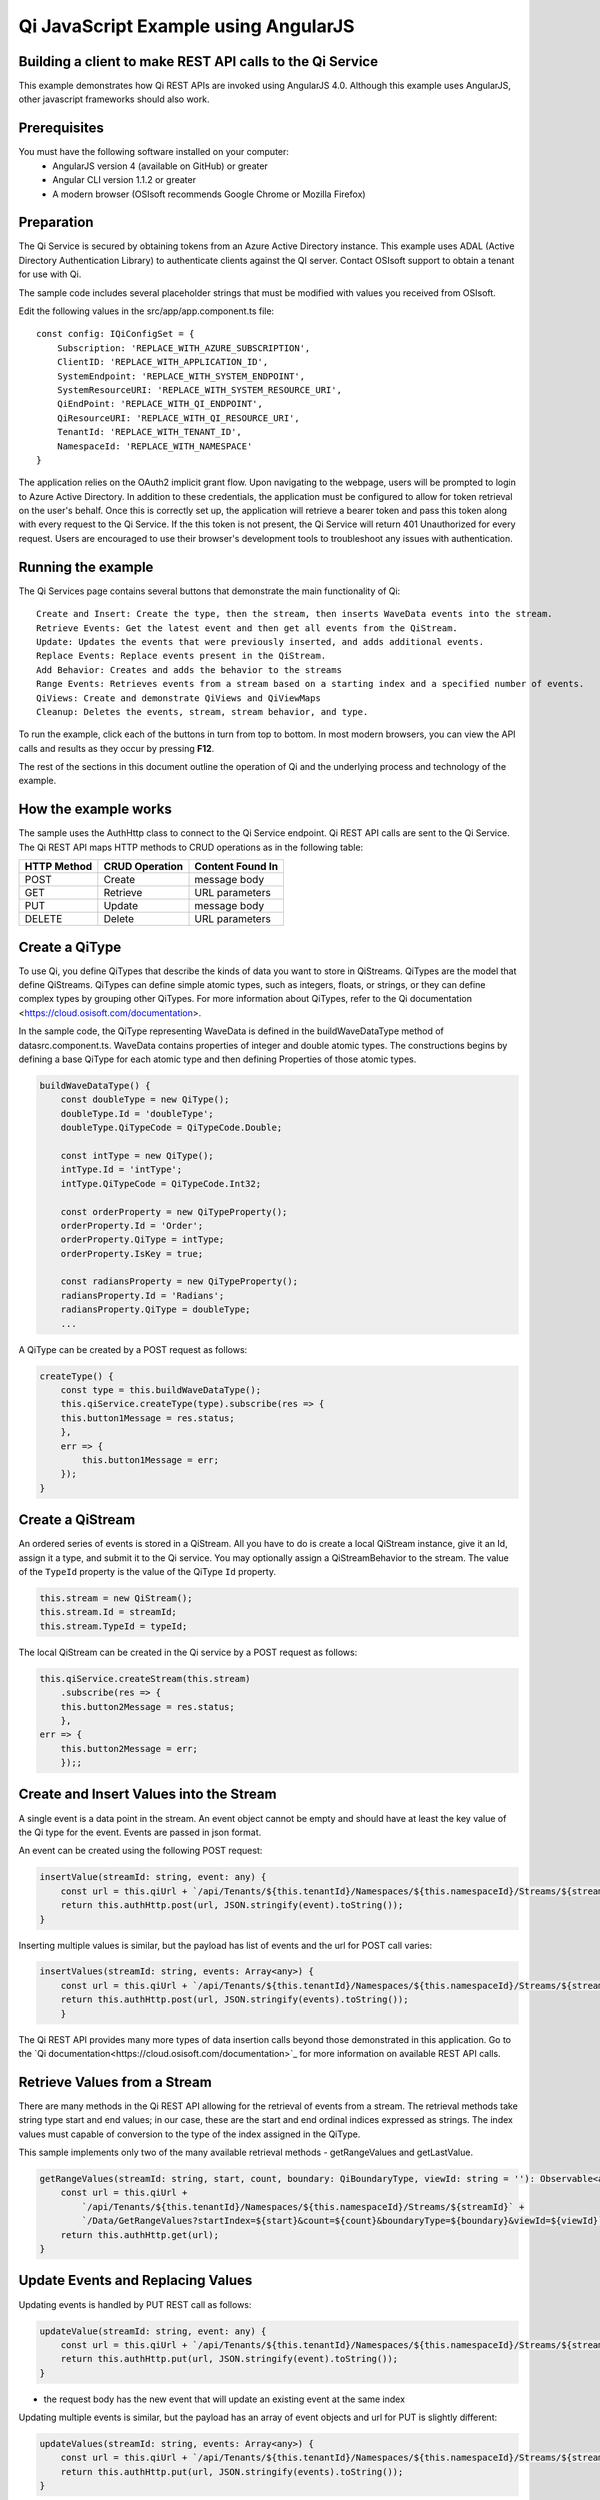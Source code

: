 Qi JavaScript Example using AngularJS
======================================

Building a client to make REST API calls to the Qi Service
----------------------------------------------------------

This example demonstrates how Qi REST APIs are invoked using AngularJS 4.0. Although this example uses AngularJS, other javascript frameworks should also work.


Prerequisites
-------------

You must have the following software installed on your computer:
 - AngularJS version 4 (available on GitHub) or greater
 - Angular CLI version 1.1.2 or greater
 - A modern browser (OSIsoft recommends Google Chrome or Mozilla Firefox)


Preparation
-----------

The Qi Service is secured by obtaining tokens from an Azure Active
Directory instance. This example uses ADAL (Active Directory Authentication Library) 
to authenticate clients against the QI server. Contact OSIsoft support
to obtain a tenant for use with Qi. 

The sample code includes several placeholder strings that must be modified 
with values you received from OSIsoft. 

Edit the following values in the src/app/app.component.ts file:

:: 

    const config: IQiConfigSet = {
        Subscription: 'REPLACE_WITH_AZURE_SUBSCRIPTION',
        ClientID: 'REPLACE_WITH_APPLICATION_ID',
        SystemEndpoint: 'REPLACE_WITH_SYSTEM_ENDPOINT',
        SystemResourceURI: 'REPLACE_WITH_SYSTEM_RESOURCE_URI',
        QiEndPoint: 'REPLACE_WITH_QI_ENDPOINT',
        QiResourceURI: 'REPLACE_WITH_QI_RESOURCE_URI',
        TenantId: 'REPLACE_WITH_TENANT_ID',
        NamespaceId: 'REPLACE_WITH_NAMESPACE'
    } 

The application relies on the OAuth2 implicit grant flow.  Upon navigating to the webpage, users will be prompted to login to Azure Active Directory. 
In addition to these credentials, the application must be configured to allow for token retrieval on the user's behalf.  Once this is 
correctly set up, the application will retrieve a bearer token and pass this token along with every request to the Qi Service.  If the this token
is not present, the Qi Service will return 401 Unauthorized for every request.  Users are encouraged to use their browser's development tools
to troubleshoot any issues with authentication.

Running the example
------------------------------

The Qi Services page contains several buttons that demonstrate the main functionality of Qi:

::

    Create and Insert: Create the type, then the stream, then inserts WaveData events into the stream.
    Retrieve Events: Get the latest event and then get all events from the QiStream.
    Update: Updates the events that were previously inserted, and adds additional events.
    Replace Events: Replace events present in the QiStream.
    Add Behavior: Creates and adds the behavior to the streams
    Range Events: Retrieves events from a stream based on a starting index and a specified number of events.
    QiViews: Create and demonstrate QiViews and QiViewMaps
    Cleanup: Deletes the events, stream, stream behavior, and type.


To run the example, click each of the buttons in turn from top to bottom. In most modern browsers, you can view the API calls and results as they occur by pressing **F12**. 


The rest of the sections in this document outline the operation of Qi and the underlying process and technology of the example.


How the example works
----------------------

The sample uses the AuthHttp class to connect to the Qi Service
endpoint. Qi REST API calls are sent to the Qi Service. The Qi REST API
maps HTTP methods to CRUD operations as in the following table:

+---------------+------------------+--------------------+
| HTTP Method   | CRUD Operation   | Content Found In   |
+===============+==================+====================+
| POST          | Create           | message body       |
+---------------+------------------+--------------------+
| GET           | Retrieve         | URL parameters     |
+---------------+------------------+--------------------+
| PUT           | Update           | message body       |
+---------------+------------------+--------------------+
| DELETE        | Delete           | URL parameters     |
+---------------+------------------+--------------------+


Create a QiType
---------------

To use Qi, you define QiTypes that describe the kinds of data you want
to store in QiStreams. QiTypes are the model that define QiStreams.
QiTypes can define simple atomic types, such as integers, floats, or
strings, or they can define complex types by grouping other QiTypes. For
more information about QiTypes, refer to the Qi
documentation <https://cloud.osisoft.com/documentation>.

In the sample code, the QiType representing WaveData is defined in the buildWaveDataType method of
datasrc.component.ts. WaveData contains properties of integer and double atomic types. 
The constructions begins by defining a base QiType for each atomic type and then defining
Properties of those atomic types.

.. code:: javascript

    buildWaveDataType() {
        const doubleType = new QiType();
        doubleType.Id = 'doubleType';
        doubleType.QiTypeCode = QiTypeCode.Double;

        const intType = new QiType();
        intType.Id = 'intType';
        intType.QiTypeCode = QiTypeCode.Int32;

        const orderProperty = new QiTypeProperty();
        orderProperty.Id = 'Order';
        orderProperty.QiType = intType;
        orderProperty.IsKey = true;

        const radiansProperty = new QiTypeProperty();
        radiansProperty.Id = 'Radians';
        radiansProperty.QiType = doubleType;
        ...

A QiType can be created by a POST request as follows:

.. code:: javascript

    createType() {
        const type = this.buildWaveDataType();
        this.qiService.createType(type).subscribe(res => {
        this.button1Message = res.status;
        },
        err => {
            this.button1Message = err;
        });
    }


Create a QiStream
-----------------

An ordered series of events is stored in a QiStream. All you have to do
is create a local QiStream instance, give it an Id, assign it a type,
and submit it to the Qi service. You may optionally assign a
QiStreamBehavior to the stream. The value of the ``TypeId`` property is
the value of the QiType ``Id`` property.

.. code:: javascript

    this.stream = new QiStream();
    this.stream.Id = streamId;
    this.stream.TypeId = typeId;

The local QiStream can be created in the Qi service by a POST request as
follows:

.. code:: javascript

    this.qiService.createStream(this.stream)
        .subscribe(res => {
        this.button2Message = res.status;
        },
    err => {
        this.button2Message = err;
        });;

Create and Insert Values into the Stream
----------------------------------------

A single event is a data point in the stream. An event object cannot be
empty and should have at least the key value of the Qi type for the
event. Events are passed in json format.

An event can be created using the following POST request:

.. code:: javascript

    insertValue(streamId: string, event: any) {
        const url = this.qiUrl + `/api/Tenants/${this.tenantId}/Namespaces/${this.namespaceId}/Streams/${streamId}/Data/InsertValue`;
        return this.authHttp.post(url, JSON.stringify(event).toString());
    }

Inserting multiple values is similar, but the payload has list of events
and the url for POST call varies:

.. code:: javascript

    insertValues(streamId: string, events: Array<any>) {
        const url = this.qiUrl + `/api/Tenants/${this.tenantId}/Namespaces/${this.namespaceId}/Streams/${streamId}/Data/InsertValues`;
        return this.authHttp.post(url, JSON.stringify(events).toString());
        }

The Qi REST API provides many more types of data insertion calls beyond
those demonstrated in this application. Go to the 
`Qi documentation<https://cloud.osisoft.com/documentation>`_ for more information
on available REST API calls.

Retrieve Values from a Stream
-----------------------------

There are many methods in the Qi REST API allowing for the retrieval of
events from a stream. The retrieval methods take string type start and
end values; in our case, these are the start and end ordinal indices
expressed as strings. The index values must
capable of conversion to the type of the index assigned in the QiType.

This sample implements only two of the many available retrieval methods -
getRangeValues and getLastValue.

.. code:: javascript

    getRangeValues(streamId: string, start, count, boundary: QiBoundaryType, viewId: string = ''): Observable<any> {
        const url = this.qiUrl +
            `/api/Tenants/${this.tenantId}/Namespaces/${this.namespaceId}/Streams/${streamId}` +
            `/Data/GetRangeValues?startIndex=${start}&count=${count}&boundaryType=${boundary}&viewId=${viewId}`;
        return this.authHttp.get(url);
    }


Update Events and Replacing Values
----------------------------------

Updating events is handled by PUT REST call as follows:

.. code:: javascript

    updateValue(streamId: string, event: any) {
        const url = this.qiUrl + `/api/Tenants/${this.tenantId}/Namespaces/${this.namespaceId}/Streams/${streamId}/Data/UpdateValue`;
        return this.authHttp.put(url, JSON.stringify(event).toString());
    }

-  the request body has the new event that will update an existing event
   at the same index

Updating multiple events is similar, but the payload has an array of
event objects and url for PUT is slightly different:

.. code:: javascript

    updateValues(streamId: string, events: Array<any>) {
        const url = this.qiUrl + `/api/Tenants/${this.tenantId}/Namespaces/${this.namespaceId}/Streams/${streamId}/Data/UpdateValues`;
        return this.authHttp.put(url, JSON.stringify(events).toString());
    }

If you attempt to update values that do not exist they will be created. The sample updates
the original ten values and then adds another ten values by updating with a
collection of twenty values.

In contrast to updating, replacing a value only considers existing
values and will not insert any new values into the stream. The sample
program demonstrates this by replacing all twenty values. The calling conventions are
identical to ``updateValue`` and ``updateValues``:

.. code:: javascript

    replaceValue(streamId: string, event: any) {
        const url = this.qiUrl + `/api/Tenants/${this.tenantId}/Namespaces/${this.namespaceId}/Streams/${streamId}/Data/ReplaceValue`;
        return this.authHttp.put(url, JSON.stringify(event).toString());
    }

    replaceValues(streamId: string, events: Array<any>) {
        const url = this.qiUrl + `/api/Tenants/${this.tenantId}/Namespaces/${this.namespaceId}/Streams/${streamId}/Data/ReplaceValues`;
        return this.authHttp.put(url, JSON.stringify(events).toString());
    }


Changing Stream Behavior
------------------------

When retrieving a value, the behavior of a stream can be altered
using ``QiStreamBehaviors``. A stream is updated with a behavior,
which changes how "get" operations are performed when an index falls between,
before, or after existing values. The default behavior is continuous, so
any indices not in the stream are interpolated using the previous
and next values.

In the sample, the behavior is updated to discrete, meaning that if an index
does not correspond to a real value in the stream then ``null`` is
returned by the Qi Service. The following shows how this is done in the
code:

.. code:: javascript

    const behavior = new QiStreamBehavior();
    behavior.Id = behaviorId;
    behavior.Name = 'SampleBehavior';
    behavior.Mode = QiStreamMode.Discrete;
    this.qiService.createBehavior(behavior).subscribe(() => {
        this.stream.BehaviorId = behaviorId;
        this.qiService.updateStream(this.stream).subscribe
        ...

The sample repeats the call to ``getRangeValues`` with the same
parameters as before, allowing you to compare the values of the event at
``Order=1``.

QiViews
-------

A QiView provides a way to map Stream data requests from one data type 
to another. You can apply a View to any read or GET operation. QiView 
is used to specify the mapping between source and target types.

Qi attempts to determine how to map Properties from the source to the 
destination. When the mapping is straightforward, such as when 
the properties are in the same position and of the same data type, 
or when the properties have the same name, Qi will map the properties automatically.

.. code:: javascript

    this.qiService.getRangeValues(streamId, '3', 5, QiBoundaryType.ExactOrCalculated, autoViewId)

To map a property that is beyond the ability of Qi to map on its own, 
you should define a QiViewProperty and add it to the QiView’s Properties collection.

.. code:: javascript

    const manualView = new QiView();
    manualView.Id = manualViewId;
    manualView.Name = "WaveData_AutoView";
    manualView.Description = "This view uses Qi Types of different shapes, mappings are made explicitly with QiViewProperties."
    manualView.SourceTypeId = typeId;
    manualView.TargetTypeId = targetIntTypeId;

    const viewProperty0 = new QiViewProperty();
    viewProperty0.SourceId = 'Order';
    viewProperty0.TargetId = 'OrderTarget';

    const viewProperty1 = new QiViewProperty();
    viewProperty1.SourceId = 'Sinh';
    viewProperty1.TargetId = 'SinhInt';

QiViewMap
---------

When a QiView is added, Qi defines a plan mapping. Plan details are retrieved as a QiViewMap. 
The QiViewMap provides a detailed Property-by-Property definition of the mapping.
The QiViewMap cannot be written, it can only be retrieved from Qi.

.. code:: javascript

    getViewMap(viewId: string): Observable<any> {
        const url = this.qiUrl + `/api/Tenants/${this.tenantId}/Namespaces/${this.namespaceId}/Views/${viewId}/Map`;
        return this.authHttp.get(url);
    }

Delete Values from a Stream
---------------------------

There are two methods in the sample that illustrate removing values from
a stream of data. The first method deletes only a single value. The second method 
removes a window of values, much like retrieving a window of values.
Removing values depends on the value's key type ID value. If a match is
found within the stream, then that value will be removed. Code from both functions
is shown below:

.. code:: javascript

    deleteValue(streamId: string, index): Observable<any> {
        const url = this.qiUrl + `/api/Tenants/${this.tenantId}/Namespaces/${this.namespaceId}/Streams/${streamId}/Data/RemoveValue?index=${index}`;
        return this.authHttp.delete(url);
    }

    deleteWindowValues(streamId: string, start, end): Observable<any> {
        const url = this.qiUrl +
        `/api/Tenants/${this.tenantId}/Namespaces/${this.namespaceId}/Streams/${streamId}` +
        `/Data/RemoveWindowValues?startIndex=${start}&endIndex=${end}`;
        return this.authHttp.delete(url);
    }

As when retrieving a window of values, removing a window is
inclusive; that is, both values corresponding to start and end
are removed from the stream.

Cleanup: Deleting Types, Behaviors, Views and Streams
-----------------------------------------------------

In order for the program to run repeatedly without collisions, the sample
performs some cleanup before exiting. Deleting streams, stream
behaviors, views and types can be achieved by a DELETE REST call and passing
the corresponding Id.

.. code:: javascript

    deleteValue(streamId: string, index): Observable<any> {
        const url = this.qiUrl + `/api/Tenants/${this.tenantId}/Namespaces/${this.namespaceId}/Streams/${streamId}/Data/RemoveValue?index=${index}`;
        return this.authHttp.delete(url);
    }

.. code:: javascript

    deleteWindowValues(streamId: string, start, end): Observable<any> {
        const url = this.qiUrl +
        `/api/Tenants/${this.tenantId}/Namespaces/${this.namespaceId}/Streams/${streamId}` +
        `/Data/RemoveWindowValues?startIndex=${start}&endIndex=${end}`;
        return this.authHttp.delete(url);
    }

